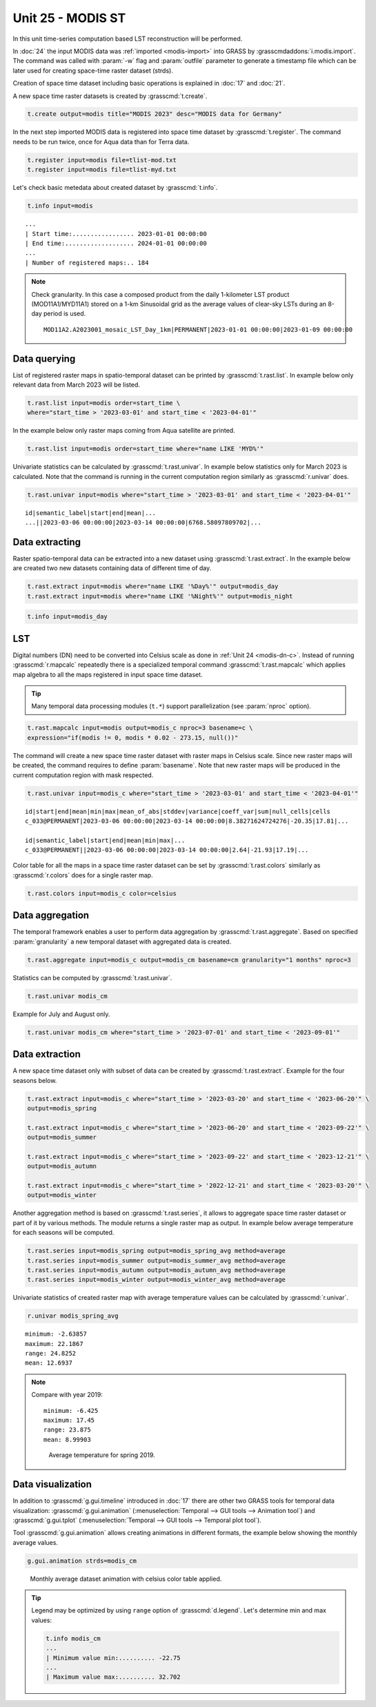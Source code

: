 Unit 25 - MODIS ST
==================

In this unit time-series computation based LST reconstruction will be
performed.

In :doc:`24` the input MODIS data was :ref:`imported <modis-import>`
into GRASS by :grasscmdaddons:`i.modis.import`. The command was called
with :param:`-w` flag and :param:`outfile` parameter to generate
a timestamp file which can be later used for creating space-time raster
dataset (strds).

Creation of space time dataset including basic operations is explained
in :doc:`17` and :doc:`21`.

A new space time raster datasets is created by :grasscmd:`t.create`.

.. code-block:: bash

   t.create output=modis title="MODIS 2023" desc="MODIS data for Germany"

In the next step imported MODIS data is registered into space time
dataset by :grasscmd:`t.register`. The command needs to be run
twice, once for Aqua data than for Terra data.

.. code-block:: bash
                
   t.register input=modis file=tlist-mod.txt
   t.register input=modis file=tlist-myd.txt

Let's check basic metedata about created dataset by
:grasscmd:`t.info`.

.. code-block:: bash

   t.info input=modis

::

   ...
   | Start time:................. 2023-01-01 00:00:00
   | End time:................... 2024-01-01 00:00:00
   ...
   | Number of registered maps:.. 184

.. _t-register-file:
   
.. note:: Check granularity. In this case a composed product from the
   daily 1-kilometer LST product (MOD11A1/MYD11A1) stored on a 1-km
   Sinusoidal grid as the average values of clear-sky LSTs during an
   8-day period is used.

   ::
      
      MOD11A2.A2023001_mosaic_LST_Day_1km|PERMANENT|2023-01-01 00:00:00|2023-01-09 00:00:00

Data querying
-------------

List of registered raster maps in spatio-temporal dataset can be
printed by :grasscmd:`t.rast.list`. In example below only relevant
data from March 2023 will be listed.

.. code-block:: bash
                
   t.rast.list input=modis order=start_time \
   where="start_time > '2023-03-01' and start_time < '2023-04-01'"

In the example below only raster maps coming from Aqua satellite are
printed.

.. code-block:: bash

   t.rast.list input=modis order=start_time where="name LIKE 'MYD%'"

Univariate statistics can be calculated by :grasscmd:`t.rast.univar`.
In example below statistics only for March 2023 is calculated. Note
that the command is running in the current computation region
similarly as :grasscmd:`r.univar` does.

.. code-block:: bash
                
   t.rast.univar input=modis where="start_time > '2023-03-01' and start_time < '2023-04-01'"

::

   id|semantic_label|start|end|mean|...
   ...||2023-03-06 00:00:00|2023-03-14 00:00:00|6768.58097809702|...

Data extracting
---------------

Raster spatio-temporal data can be extracted into a new dataset using
:grasscmd:`t.rast.extract`. In the example below are created two new
datasets containing data of different time of day.

.. code-block:: bash

   t.rast.extract input=modis where="name LIKE '%Day%'" output=modis_day
   t.rast.extract input=modis where="name LIKE '%Night%'" output=modis_night

.. code-block:: bash

   t.info input=modis_day

LST
---

Digital numbers (DN) need to be converted into Celsius scale as done
in :ref:`Unit 24 <modis-dn-c>`. Instead of running
:grasscmd:`r.mapcalc` repeatedly there is a specialized temporal
command :grasscmd:`t.rast.mapcalc` which applies map algebra to all
the maps registered in input space time dataset.

.. tip::
   Many temporal data processing modules (``t.*``) support
   parallelization (see :param:`nproc` option).

.. code-block:: bash
      
   t.rast.mapcalc input=modis output=modis_c nproc=3 basename=c \
   expression="if(modis != 0, modis * 0.02 - 273.15, null())"

The command will create a new space time raster dataset with raster
maps in Celsius scale. Since new raster maps will be created, the
command requires to define :param:`basename`. Note that new raster
maps will be produced in the current computation region with mask
respected.

.. code-block:: bash

   t.rast.univar input=modis_c where="start_time > '2023-03-01' and start_time < '2023-04-01'"

::
   
   id|start|end|mean|min|max|mean_of_abs|stddev|variance|coeff_var|sum|null_cells|cells
   c_033@PERMANENT|2023-03-06 00:00:00|2023-03-14 00:00:00|8.38271624724276|-20.35|17.81|...

   id|semantic_label|start|end|mean|min|max|...
   c_033@PERMANENT||2023-03-06 00:00:00|2023-03-14 00:00:00|2.64|-21.93|17.19|...
   
Color table for all the maps in a space time raster dataset can be set
by :grasscmd:`t.rast.colors` similarly as :grasscmd:`r.colors` does
for a single raster map.

.. code-block:: bash

   t.rast.colors input=modis_c color=celsius 

Data aggregation
----------------

The temporal framework enables a user to perform data aggregation by
:grasscmd:`t.rast.aggregate`. Based on specified :param:`granularity`
a new temporal dataset with aggregated data is created.

.. code-block:: bash
                          
   t.rast.aggregate input=modis_c output=modis_cm basename=cm granularity="1 months" nproc=3

Statistics can be computed by :grasscmd:`t.rast.univar`.

.. code-block:: bash
                
   t.rast.univar modis_cm

Example for July and August only.

.. code-block:: bash

   t.rast.univar modis_cm where="start_time > '2023-07-01' and start_time < '2023-09-01'"

Data extraction
---------------

A new space time dataset only with subset of data can be created by
:grasscmd:`t.rast.extract`. Example for the four seasons below.

.. code-block:: bash
                          
   t.rast.extract input=modis_c where="start_time > '2023-03-20' and start_time < '2023-06-20'" \
   output=modis_spring

   t.rast.extract input=modis_c where="start_time > '2023-06-20' and start_time < '2023-09-22'" \
   output=modis_summer
                
   t.rast.extract input=modis_c where="start_time > '2023-09-22' and start_time < '2023-12-21'" \
   output=modis_autumn
                
   t.rast.extract input=modis_c where="start_time > '2022-12-21' and start_time < '2023-03-20'" \
   output=modis_winter

Another aggregation method is based on :grasscmd:`t.rast.series`, it
allows to aggregate space time raster dataset or part of it by various
methods. The module returns a single raster map as output. In example
below average temperature for each seasons will be computed.

.. code-block:: bash
                
   t.rast.series input=modis_spring output=modis_spring_avg method=average
   t.rast.series input=modis_summer output=modis_summer_avg method=average
   t.rast.series input=modis_autumn output=modis_autumn_avg method=average
   t.rast.series input=modis_winter output=modis_winter_avg method=average

Univariate statistics of created raster map with average temperature
values can be calculated by :grasscmd:`r.univar`.
   
.. code-block:: bash

   r.univar modis_spring_avg

::

   minimum: -2.63857
   maximum: 22.1867
   range: 24.8252
   mean: 12.6937

.. figure:: ../images/units/25/spring_avg_2023.png
   :class: large

      Average temperature for spring 2023.
   
.. note:: Compare with year 2019:

    ::

       minimum: -6.425
       maximum: 17.45
       range: 23.875
       mean: 8.99903

    .. figure:: ../images/units/25/spring_avg_2019.png
       :class: large

       Average temperature for spring 2019.

Data visualization
------------------

In addition to :grasscmd:`g.gui.timeline` introduced in :doc:`17`
there are other two GRASS tools for temporal data visualization:
:grasscmd:`g.gui.animation` (:menuselection:`Temporal --> GUI tools
--> Animation tool`) and :grasscmd:`g.gui.tplot`
(:menuselection:`Temporal --> GUI tools --> Temporal plot tool`).

Tool :grasscmd:`g.gui.animation` allows creating animations in
different formats, the example below showing the monthly average
values.

.. code-block:: bash

   g.gui.animation strds=modis_cm

.. figure:: ../images/units/25/modis-animation.gif
   :class: large

   Monthly average dataset animation with celsius color table applied.

.. tip:: Legend may be optimized by using ``range`` option of
         :grasscmd:`d.legend`. Let's determine min and max values:

         .. code-block::

            t.info modis_cm
            ...
            | Minimum value min:.......... -22.75
            ...
            | Maximum value max:.......... 32.702

..
   The second tool, :grasscmd:`g.gui.tplot`, allows plotting the time
   series of defined variable of interest for a specific point or area of
   a study region. In example below coordinates of Jena venue
   are used.

   .. code-block:: bash

   g.gui.tplot strds=modis_c coordinates=4432436.61,3091484.74

.. todo                
   .. figure:: ../images/units/22/tplot_modis.png
   :class: large

   The plot of MODIS monthly average temperature @ Studenterhytta
